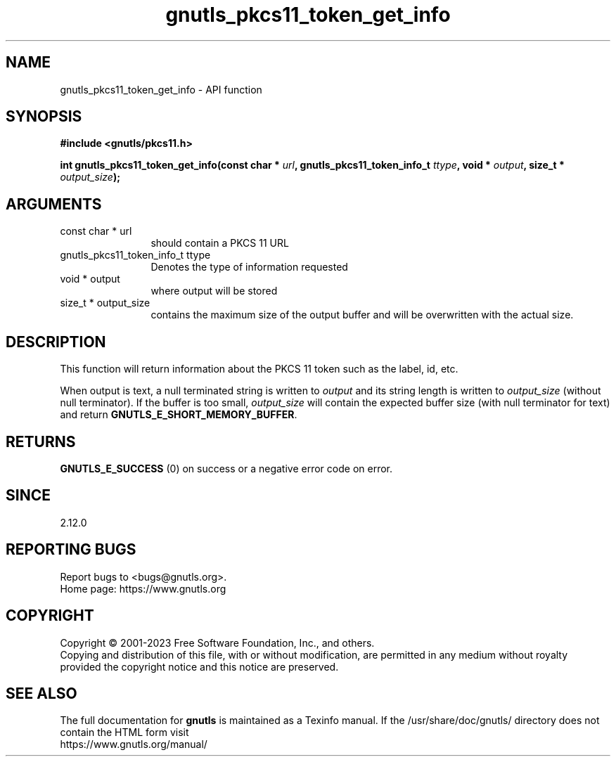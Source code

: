 .\" DO NOT MODIFY THIS FILE!  It was generated by gdoc.
.TH "gnutls_pkcs11_token_get_info" 3 "3.8.2" "gnutls" "gnutls"
.SH NAME
gnutls_pkcs11_token_get_info \- API function
.SH SYNOPSIS
.B #include <gnutls/pkcs11.h>
.sp
.BI "int gnutls_pkcs11_token_get_info(const char * " url ", gnutls_pkcs11_token_info_t " ttype ", void * " output ", size_t * " output_size ");"
.SH ARGUMENTS
.IP "const char * url" 12
should contain a PKCS 11 URL
.IP "gnutls_pkcs11_token_info_t ttype" 12
Denotes the type of information requested
.IP "void * output" 12
where output will be stored
.IP "size_t * output_size" 12
contains the maximum size of the output buffer and will be
overwritten with the actual size.
.SH "DESCRIPTION"
This function will return information about the PKCS 11 token such
as the label, id, etc.

When output is text, a null terminated string is written to  \fIoutput\fP and its
string length is written to  \fIoutput_size\fP (without null terminator). If the
buffer is too small,  \fIoutput_size\fP will contain the expected buffer size
(with null terminator for text) and return \fBGNUTLS_E_SHORT_MEMORY_BUFFER\fP.
.SH "RETURNS"
\fBGNUTLS_E_SUCCESS\fP (0) on success or a negative error code
on error.
.SH "SINCE"
2.12.0
.SH "REPORTING BUGS"
Report bugs to <bugs@gnutls.org>.
.br
Home page: https://www.gnutls.org

.SH COPYRIGHT
Copyright \(co 2001-2023 Free Software Foundation, Inc., and others.
.br
Copying and distribution of this file, with or without modification,
are permitted in any medium without royalty provided the copyright
notice and this notice are preserved.
.SH "SEE ALSO"
The full documentation for
.B gnutls
is maintained as a Texinfo manual.
If the /usr/share/doc/gnutls/
directory does not contain the HTML form visit
.B
.IP https://www.gnutls.org/manual/
.PP
